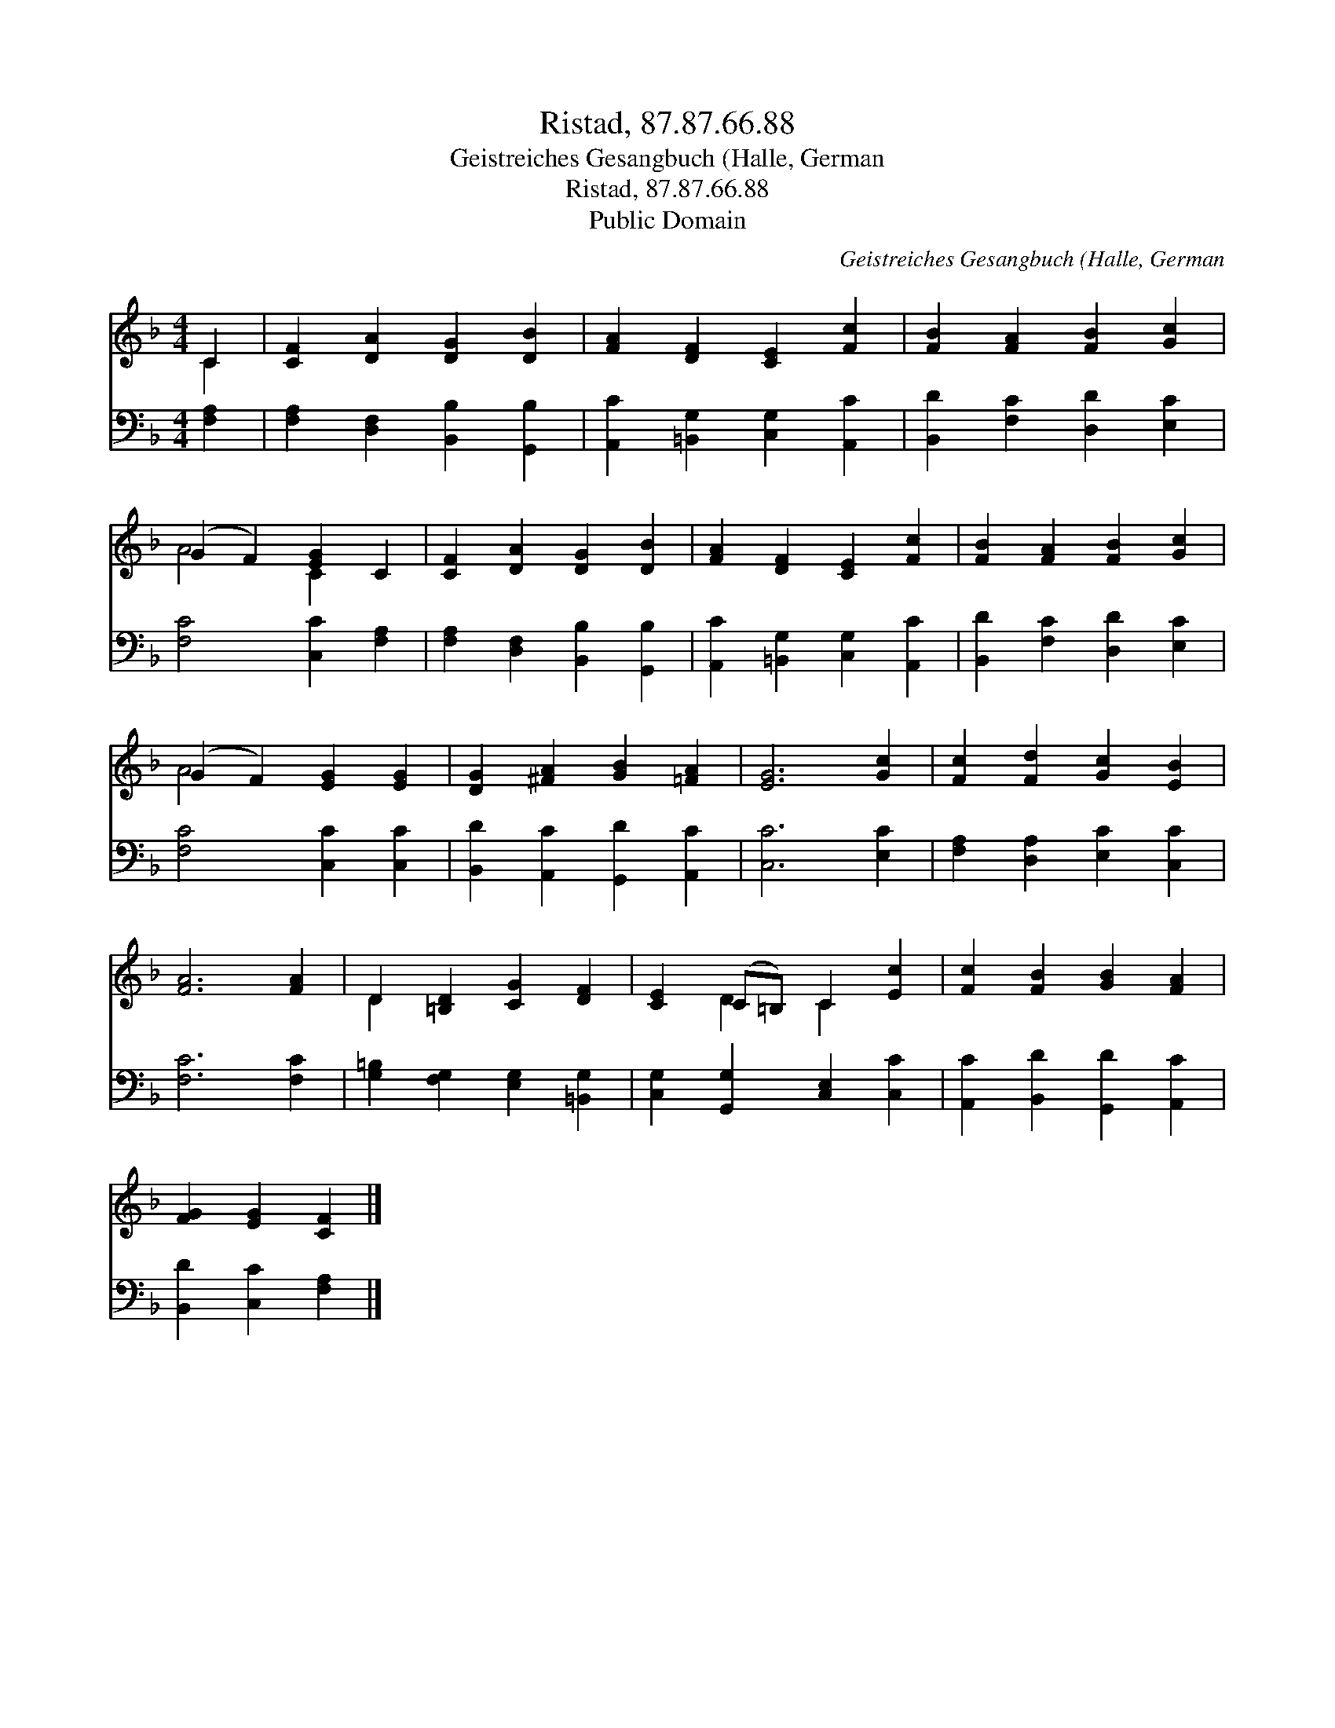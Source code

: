 X:1
T:Ristad, 87.87.66.88
T:Geistreiches Gesangbuch (Halle, German
T:Ristad, 87.87.66.88
T:Public Domain
C:Geistreiches Gesangbuch (Halle, German
Z:Public Domain
%%score ( 1 2 ) 3
L:1/8
M:4/4
K:F
V:1 treble 
V:2 treble 
V:3 bass 
V:1
 C2 | [CF]2 [DA]2 [DG]2 [DB]2 | [FA]2 [DF]2 [CE]2 [Fc]2 | [FB]2 [FA]2 [FB]2 [Gc]2 | %4
 (G2 F2) [EG]2 C2 | [CF]2 [DA]2 [DG]2 [DB]2 | [FA]2 [DF]2 [CE]2 [Fc]2 | [FB]2 [FA]2 [FB]2 [Gc]2 | %8
 (G2 F2) [EG]2 [EG]2 | [DG]2 [^FA]2 [GB]2 [=FA]2 | [EG]6 [Gc]2 | [Fc]2 [Fd]2 [Gc]2 [EB]2 | %12
 [FA]6 [FA]2 | D2 [=B,D]2 [CG]2 [DF]2 | [CE]2 (C=B,) C2 [Ec]2 | [Fc]2 [FB]2 [GB]2 [FA]2 | %16
 [FG]2 [EG]2 [CF]2 |] %17
V:2
 C2 | x8 | x8 | x8 | A4 C2 x2 | x8 | x8 | x8 | A4 x4 | x8 | x8 | x8 | x8 | D2 x6 | x2 D2 C2 x2 | %15
 x8 | x6 |] %17
V:3
 [F,A,]2 | [F,A,]2 [D,F,]2 [B,,B,]2 [G,,B,]2 | [A,,C]2 [=B,,G,]2 [C,G,]2 [A,,C]2 | %3
 [B,,D]2 [F,C]2 [D,D]2 [E,C]2 | [F,C]4 [C,C]2 [F,A,]2 | [F,A,]2 [D,F,]2 [B,,B,]2 [G,,B,]2 | %6
 [A,,C]2 [=B,,G,]2 [C,G,]2 [A,,C]2 | [B,,D]2 [F,C]2 [D,D]2 [E,C]2 | [F,C]4 [C,C]2 [C,C]2 | %9
 [B,,D]2 [A,,C]2 [G,,D]2 [A,,C]2 | [C,C]6 [E,C]2 | [F,A,]2 [D,A,]2 [E,C]2 [C,C]2 | [F,C]6 [F,C]2 | %13
 [G,=B,]2 [F,G,]2 [E,G,]2 [=B,,G,]2 | [C,G,]2 [G,,G,]2 [C,E,]2 [C,C]2 | %15
 [A,,C]2 [B,,D]2 [G,,D]2 [A,,C]2 | [B,,D]2 [C,C]2 [F,A,]2 |] %17

